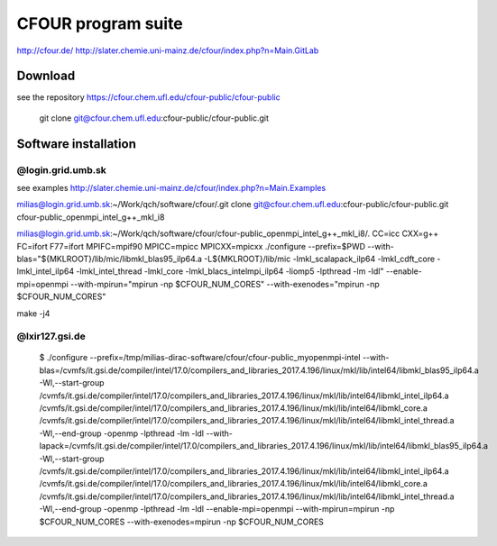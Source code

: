 ===================
CFOUR program suite
===================

http://cfour.de/
http://slater.chemie.uni-mainz.de/cfour/index.php?n=Main.GitLab

Download
--------
see the repository https://cfour.chem.ufl.edu/cfour-public/cfour-public

 git clone git@cfour.chem.ufl.edu:cfour-public/cfour-public.git

Software installation
---------------------

@login.grid.umb.sk
~~~~~~~~~~~~~~~~~~~

see examples http://slater.chemie.uni-mainz.de/cfour/index.php?n=Main.Examples

milias@login.grid.umb.sk:~/Work/qch/software/cfour/.git clone git@cfour.chem.ufl.edu:cfour-public/cfour-public.git cfour-public_openmpi_intel_g++_mkl_i8

milias@login.grid.umb.sk:~/Work/qch/software/cfour/cfour-public_openmpi_intel_g++_mkl_i8/. CC=icc CXX=g++ FC=ifort F77=ifort MPIFC=mpif90 MPICC=mpicc MPICXX=mpicxx ./configure --prefix=$PWD  --with-blas="${MKLROOT}/lib/mic/libmkl_blas95_ilp64.a -L${MKLROOT}/lib/mic -lmkl_scalapack_ilp64 -lmkl_cdft_core -lmkl_intel_ilp64 -lmkl_intel_thread -lmkl_core -lmkl_blacs_intelmpi_ilp64 -liomp5 -lpthread -lm -ldl" --enable-mpi=openmpi  --with-mpirun="mpirun -np \$CFOUR_NUM_CORES"  --with-exenodes="mpirun -np \$CFOUR_NUM_CORES"

make -j4

@lxir127.gsi.de
~~~~~~~~~~~~~~~

 $ ./configure --prefix=/tmp/milias-dirac-software/cfour/cfour-public_myopenmpi-intel --with-blas=/cvmfs/it.gsi.de/compiler/intel/17.0/compilers_and_libraries_2017.4.196/linux/mkl/lib/intel64/libmkl_blas95_ilp64.a -Wl,--start-group /cvmfs/it.gsi.de/compiler/intel/17.0/compilers_and_libraries_2017.4.196/linux/mkl/lib/intel64/libmkl_intel_ilp64.a /cvmfs/it.gsi.de/compiler/intel/17.0/compilers_and_libraries_2017.4.196/linux/mkl/lib/intel64/libmkl_core.a /cvmfs/it.gsi.de/compiler/intel/17.0/compilers_and_libraries_2017.4.196/linux/mkl/lib/intel64/libmkl_intel_thread.a -Wl,--end-group -openmp -lpthread -lm -ldl --with-lapack=/cvmfs/it.gsi.de/compiler/intel/17.0/compilers_and_libraries_2017.4.196/linux/mkl/lib/intel64/libmkl_blas95_ilp64.a -Wl,--start-group /cvmfs/it.gsi.de/compiler/intel/17.0/compilers_and_libraries_2017.4.196/linux/mkl/lib/intel64/libmkl_intel_ilp64.a /cvmfs/it.gsi.de/compiler/intel/17.0/compilers_and_libraries_2017.4.196/linux/mkl/lib/intel64/libmkl_core.a  /cvmfs/it.gsi.de/compiler/intel/17.0/compilers_and_libraries_2017.4.196/linux/mkl/lib/intel64/libmkl_intel_thread.a -Wl,--end-group -openmp -lpthread -lm -ldl --enable-mpi=openmpi --with-mpirun=mpirun -np $CFOUR_NUM_CORES --with-exenodes=mpirun -np $CFOUR_NUM_CORES




